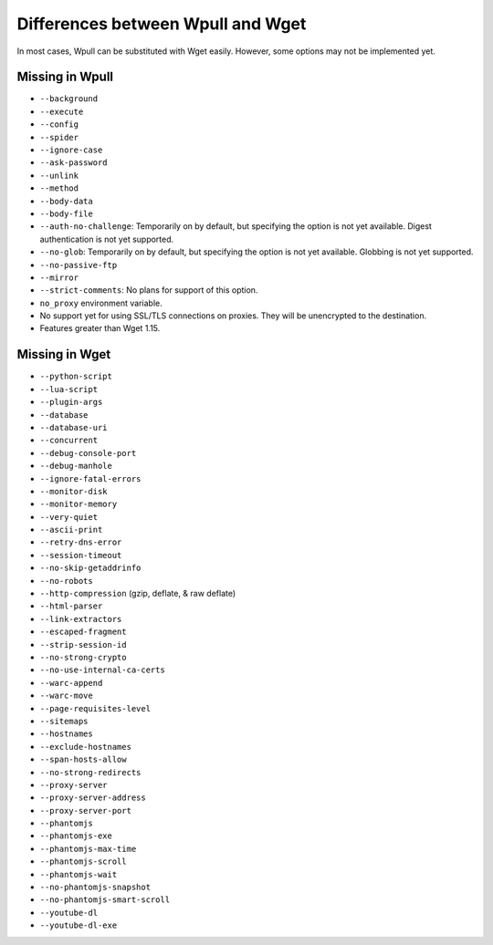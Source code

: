 ==================================
Differences between Wpull and Wget
==================================

In most cases, Wpull can be substituted with Wget easily. However, some options may not be implemented yet.


Missing in Wpull
================

* ``--background``
* ``--execute``
* ``--config``
* ``--spider``
* ``--ignore-case``
* ``--ask-password``
* ``--unlink``
* ``--method``
* ``--body-data``
* ``--body-file``
* ``--auth-no-challenge``: Temporarily on by default, but specifying the option is not yet available. Digest authentication is not yet supported.
* ``--no-glob``: Temporarily on by default, but specifying the option is not yet available. Globbing is not yet supported.
* ``--no-passive-ftp``
* ``--mirror``
* ``--strict-comments``: No plans for support of this option.
* ``no_proxy`` environment variable.
* No support yet for using SSL/TLS connections on proxies. They will be unencrypted to the destination.
* Features greater than Wget 1.15.


Missing in Wget
===============

* ``--python-script``
* ``--lua-script``
* ``--plugin-args``
* ``--database``
* ``--database-uri``
* ``--concurrent``
* ``--debug-console-port``
* ``--debug-manhole``
* ``--ignore-fatal-errors``
* ``--monitor-disk``
* ``--monitor-memory``
* ``--very-quiet``
* ``--ascii-print``
* ``--retry-dns-error``
* ``--session-timeout``
* ``--no-skip-getaddrinfo``
* ``--no-robots``
* ``--http-compression`` (gzip, deflate, & raw deflate)
* ``--html-parser``
* ``--link-extractors``
* ``--escaped-fragment``
* ``--strip-session-id``
* ``--no-strong-crypto``
* ``--no-use-internal-ca-certs``
* ``--warc-append``
* ``--warc-move``
* ``--page-requisites-level``
* ``--sitemaps``
* ``--hostnames``
* ``--exclude-hostnames``
* ``--span-hosts-allow``
* ``--no-strong-redirects``
* ``--proxy-server``
* ``--proxy-server-address``
* ``--proxy-server-port``
* ``--phantomjs``
* ``--phantomjs-exe``
* ``--phantomjs-max-time``
* ``--phantomjs-scroll``
* ``--phantomjs-wait``
* ``--no-phantomjs-snapshot``
* ``--no-phantomjs-smart-scroll``
* ``--youtube-dl``
* ``--youtube-dl-exe``
